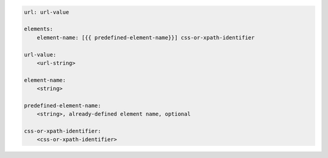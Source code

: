 .. code-block:: text

    url: url-value

    elements:
        element-name: [{{ predefined-element-name}}] css-or-xpath-identifier

    url-value:
        <url-string>

    element-name:
        <string>

    predefined-element-name:
        <string>, already-defined element name, optional

    css-or-xpath-identifier:
        <css-or-xpath-identifier>
